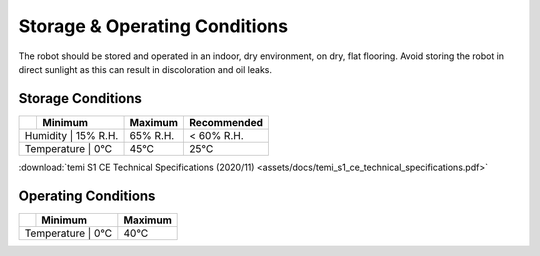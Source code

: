 ******************************
Storage & Operating Conditions
******************************

The robot should be stored and operated in an indoor, dry environment, on dry, flat flooring. Avoid storing the robot in direct sunlight as this can result in discoloration and oil leaks.

Storage Conditions
==================

+------------------+----------+----------+-------------+
|                  | Minimum  | Maximum  | Recommended |
+==================+==========+==========+=============+
| Humidity         | 15% R.H. | 65% R.H. | < 60% R.H.  |
+-----------------------------+----------+-------------+
| Temperature      | 0°C      | 45°C     | 25°C        |
+-----------------------------+----------+-------------+

:download:`temi S1 CE Technical Specifications (2020/11) <assets/docs/temi_s1_ce_technical_specifications.pdf>`

Operating Conditions
====================

+------------------+----------+----------+
|                  | Minimum  | Maximum  |
+==================+==========+==========+
| Temperature      | 0°C      | 40°C     |
+-----------------------------+----------+

